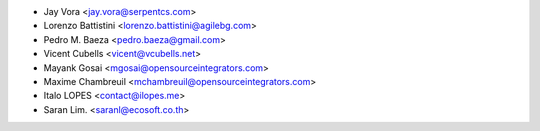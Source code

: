 * Jay Vora <jay.vora@serpentcs.com>
* Lorenzo Battistini <lorenzo.battistini@agilebg.com>
* Pedro M. Baeza <pedro.baeza@gmail.com>
* Vicent Cubells <vicent@vcubells.net>
* Mayank Gosai <mgosai@opensourceintegrators.com>
* Maxime Chambreuil <mchambreuil@opensourceintegrators.com>
* Italo LOPES <contact@ilopes.me>
* Saran Lim. <saranl@ecosoft.co.th>
